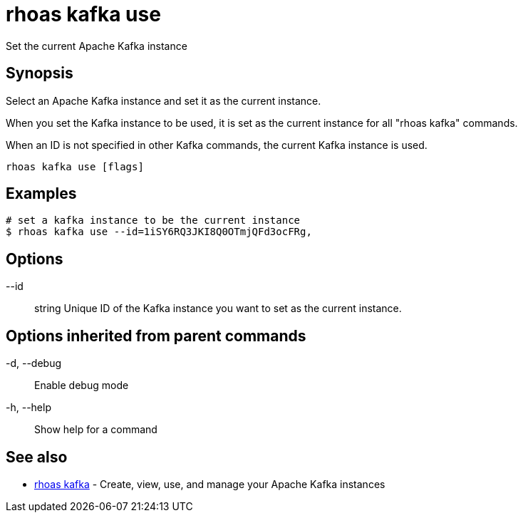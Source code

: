= rhoas kafka use

[role="_abstract"]
ifdef::env-github,env-browser[:relfilesuffix: .adoc]

Set the current Apache Kafka instance

[discrete]
== Synopsis

Select an Apache Kafka instance and set it as the current instance.

When you set the Kafka instance to be used, it is set as the current instance for all "rhoas kafka" commands.

When an ID is not specified in other Kafka commands, the current Kafka instance is used.


....
rhoas kafka use [flags]
....

[discrete]
== Examples

....
# set a kafka instance to be the current instance
$ rhoas kafka use --id=1iSY6RQ3JKI8Q0OTmjQFd3ocFRg,

....

[discrete]
== Options

      --id:: string   Unique ID of the Kafka instance you want to set as the current instance.

[discrete]
== Options inherited from parent commands

  -d, --debug::   Enable debug mode
  -h, --help::    Show help for a command

[discrete]
== See also

* link:rhoas_kafka{relfilesuffix}[rhoas kafka]	 - Create, view, use, and manage your Apache Kafka instances

